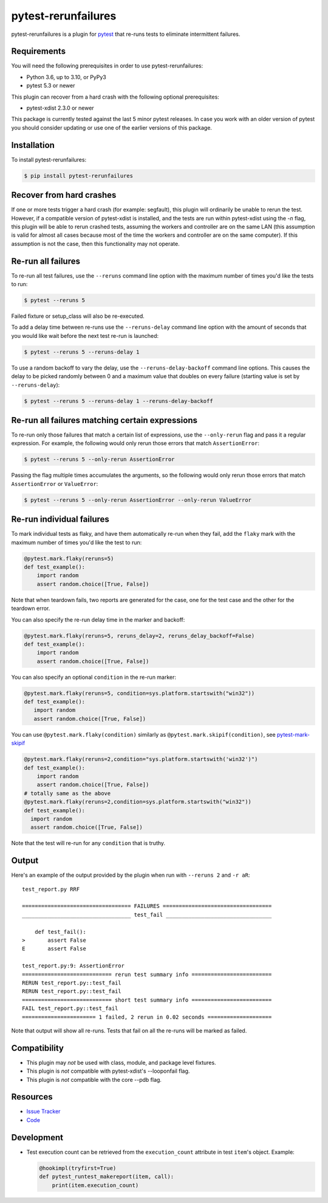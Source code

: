 pytest-rerunfailures
====================

pytest-rerunfailures is a plugin for `pytest <https://pytest.org>`_ that
re-runs tests to eliminate intermittent failures.

.. image:: https://img.shields.io/badge/license-MPL%202.0-blue.svg
   :target: https://github.com/pytest-dev/pytest-rerunfailures/blob/master/LICENSE
   :alt: License
.. image:: https://img.shields.io/pypi/v/pytest-rerunfailures.svg
   :target: https://pypi.python.org/pypi/pytest-rerunfailures/
   :alt: PyPI
.. image:: https://github.com/pytest-dev/pytest-rerunfailures/workflows/Test/badge.svg
   :target: https://github.com/pytest-dev/pytest-rerunfailures/actions
   :alt: GitHub Actions

Requirements
------------

You will need the following prerequisites in order to use pytest-rerunfailures:

- Python 3.6, up to 3.10, or PyPy3
- pytest 5.3 or newer

This plugin can recover from a hard crash with the following optional
prerequisites:

- pytest-xdist 2.3.0 or newer

This package is currently tested against the last 5 minor pytest releases. In
case you work with an older version of pytest you should consider updating or
use one of the earlier versions of this package.

Installation
------------

To install pytest-rerunfailures:

.. code-block:: bash

  $ pip install pytest-rerunfailures

Recover from hard crashes
-------------------------

If one or more tests trigger a hard crash (for example: segfault), this plugin
will ordinarily be unable to rerun the test. However, if a compatible version of
pytest-xdist is installed, and the tests are run within pytest-xdist using the `-n`
flag, this plugin will be able to rerun crashed tests, assuming the workers and
controller are on the same LAN (this assumption is valid for almost all cases
because most of the time the workers and controller are on the same computer).
If this assumption is not the case, then this functionality may not operate.

Re-run all failures
-------------------

To re-run all test failures, use the ``--reruns`` command line option with the
maximum number of times you'd like the tests to run:

.. code-block:: bash

  $ pytest --reruns 5

Failed fixture or setup_class will also be re-executed.

To add a delay time between re-runs use the ``--reruns-delay`` command line
option with the amount of seconds that you would like wait before the next
test re-run is launched:

.. code-block:: bash

   $ pytest --reruns 5 --reruns-delay 1

To use a random backoff to vary the delay, use the ``--reruns-delay-backoff``
command line options. This causes the delay to be picked randomly between 0
and a maximum value that doubles on every failure (starting value is set by
``--reruns-delay``):

.. code-block:: bash

   $ pytest --reruns 5 --reruns-delay 1 --reruns-delay-backoff


Re-run all failures matching certain expressions
------------------------------------------------

To re-run only those failures that match a certain list of expressions, use the
``--only-rerun`` flag and pass it a regular expression. For example,
the following would only rerun those errors that match ``AssertionError``:

.. code-block:: bash

   $ pytest --reruns 5 --only-rerun AssertionError

Passing the flag multiple times accumulates the arguments, so the following
would only rerun those errors that match ``AssertionError`` or ``ValueError``:

.. code-block:: bash

   $ pytest --reruns 5 --only-rerun AssertionError --only-rerun ValueError

Re-run individual failures
--------------------------

To mark individual tests as flaky, and have them automatically re-run when they
fail, add the ``flaky`` mark with the maximum number of times you'd like the
test to run:

.. code-block:: python

  @pytest.mark.flaky(reruns=5)
  def test_example():
      import random
      assert random.choice([True, False])

Note that when teardown fails, two reports are generated for the case, one for
the test case and the other for the teardown error.

You can also specify the re-run delay time in the marker and backoff:

.. code-block:: python

  @pytest.mark.flaky(reruns=5, reruns_delay=2, reruns_delay_backoff=False)
  def test_example():
      import random
      assert random.choice([True, False])

You can also specify an optional ``condition`` in the re-run marker:

.. code-block:: python

   @pytest.mark.flaky(reruns=5, condition=sys.platform.startswith("win32"))
   def test_example():
      import random
      assert random.choice([True, False])

You can use ``@pytest.mark.flaky(condition)`` similarly as ``@pytest.mark.skipif(condition)``, see `pytest-mark-skipif <https://docs.pytest.org/en/6.2.x/reference.html#pytest-mark-skipif>`_

.. code-block:: python

    @pytest.mark.flaky(reruns=2,condition="sys.platform.startswith('win32')")
    def test_example():
        import random
        assert random.choice([True, False])
    # totally same as the above
    @pytest.mark.flaky(reruns=2,condition=sys.platform.startswith("win32"))
    def test_example():
      import random
      assert random.choice([True, False])

Note that the test will re-run for any ``condition`` that is truthy.

Output
------

Here's an example of the output provided by the plugin when run with
``--reruns 2`` and ``-r aR``::

  test_report.py RRF

  ================================== FAILURES ==================================
  __________________________________ test_fail _________________________________

      def test_fail():
  >       assert False
  E       assert False

  test_report.py:9: AssertionError
  ============================ rerun test summary info =========================
  RERUN test_report.py::test_fail
  RERUN test_report.py::test_fail
  ============================ short test summary info =========================
  FAIL test_report.py::test_fail
  ======================= 1 failed, 2 rerun in 0.02 seconds ====================

Note that output will show all re-runs. Tests that fail on all the re-runs will
be marked as failed.

Compatibility
-------------

* This plugin may *not* be used with class, module, and package level fixtures.
* This plugin is *not* compatible with pytest-xdist's --looponfail flag.
* This plugin is *not* compatible with the core --pdb flag.

Resources
---------

- `Issue Tracker <https://github.com/pytest-dev/pytest-rerunfailures/issues>`_
- `Code <https://github.com/pytest-dev/pytest-rerunfailures/>`_

Development
-----------

* Test execution count can be retrieved from the ``execution_count`` attribute
  in test ``item``'s object. Example:

  .. code-block:: python

    @hookimpl(tryfirst=True)
    def pytest_runtest_makereport(item, call):
        print(item.execution_count)
